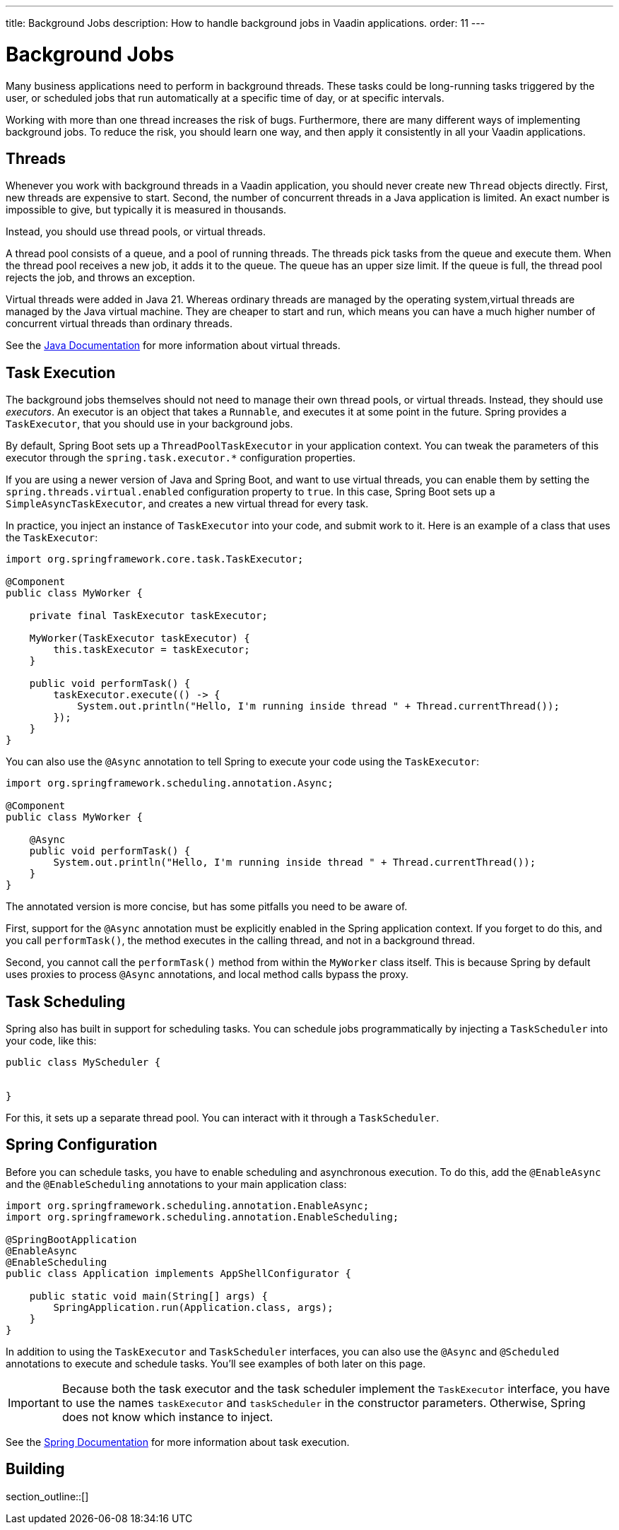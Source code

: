 ---
title: Background Jobs
description: How to handle background jobs in Vaadin applications.
order: 11
---

= Background Jobs

Many business applications need to perform in background threads. These tasks could be long-running tasks triggered by the user, or scheduled jobs that run automatically at a specific time of day, or at specific intervals.

Working with more than one thread increases the risk of bugs. Furthermore, there are many different ways of implementing background jobs. To reduce the risk, you should learn one way, and then apply it consistently in all your Vaadin applications.

== Threads

Whenever you work with background threads in a Vaadin application, you should never create new `Thread` objects directly. First, new threads are expensive to start. Second, the number of concurrent threads in a Java application is limited. An exact number is impossible to give, but typically it is measured in thousands.

Instead, you should use thread pools, or virtual threads.

A thread pool consists of a queue, and a pool of running threads. The threads pick tasks from the queue and execute them. When the thread pool receives a new job, it adds it to the queue.
The queue has an upper size limit. If the queue is full, the thread pool rejects the job, and throws an exception.

Virtual threads were added in Java 21. Whereas ordinary threads are managed by the operating system,virtual threads are managed by the Java virtual machine. They are cheaper to start and run, which means you can have a much higher number of concurrent virtual threads than ordinary threads. 

See the https://docs.oracle.com/en/java/javase/21/core/virtual-threads.html[Java Documentation] for more information about virtual threads.

== Task Execution

The background jobs themselves should not need to manage their own thread pools, or virtual threads. Instead, they should use _executors_. An executor is an object that takes a `Runnable`, and executes it at some point in the future. Spring provides a `TaskExecutor`, that you should use in your background jobs.

By default, Spring Boot sets up a `ThreadPoolTaskExecutor` in your application context. You can tweak the parameters of this executor through the `spring.task.executor.*` configuration properties.

If you are using a newer version of Java and Spring Boot, and want to use virtual threads, you can enable them by setting the `spring.threads.virtual.enabled` configuration property to `true`. In this case, Spring Boot sets up a `SimpleAsyncTaskExecutor`, and creates a new virtual thread for every task.

In practice, you inject an instance of `TaskExecutor` into your code, and submit work to it. Here is an example of a class that uses the `TaskExecutor`:

[source,java]
----
import org.springframework.core.task.TaskExecutor;

@Component
public class MyWorker {

    private final TaskExecutor taskExecutor;

    MyWorker(TaskExecutor taskExecutor) {
        this.taskExecutor = taskExecutor;
    }

    public void performTask() {
        taskExecutor.execute(() -> {
            System.out.println("Hello, I'm running inside thread " + Thread.currentThread());
        });
    }
}
----

You can also use the `@Async` annotation to tell Spring to execute your code using the `TaskExecutor`:

[source,java]
----
import org.springframework.scheduling.annotation.Async;

@Component
public class MyWorker {

    @Async
    public void performTask() {
        System.out.println("Hello, I'm running inside thread " + Thread.currentThread());
    }
}
----

The annotated version is more concise, but has some pitfalls you need to be aware of.

First, support for the `@Async` annotation must be explicitly enabled in the Spring application context. If you forget to do this, and you call `performTask()`, the method executes in the calling thread, and not in a background thread.

Second, you cannot call the `performTask()` method from within the `MyWorker` class itself. This is because Spring by default uses proxies to process `@Async` annotations, and local  method calls bypass the proxy.

== Task Scheduling

// TODO Continue here

Spring also has built in support for scheduling tasks. You can schedule jobs programmatically by injecting a `TaskScheduler` into your code, like this:

[source,java]
----
public class MyScheduler {


}
----

For this, it sets up a separate thread pool. You can interact with it through a `TaskScheduler`.

== Spring Configuration

Before you can schedule tasks, you have to enable scheduling and asynchronous execution. To do this, add the `@EnableAsync` and the `@EnableScheduling` annotations to your main application class:

[source,java]
----
import org.springframework.scheduling.annotation.EnableAsync;
import org.springframework.scheduling.annotation.EnableScheduling;

@SpringBootApplication
@EnableAsync
@EnableScheduling
public class Application implements AppShellConfigurator {

    public static void main(String[] args) {
        SpringApplication.run(Application.class, args);
    }
}
----

In addition to using the `TaskExecutor` and `TaskScheduler` interfaces, you can also use the `@Async` and `@Scheduled` annotations to execute and schedule tasks. You'll see examples of both later on this page.

[IMPORTANT]
Because both the task executor and the task scheduler implement the `TaskExecutor` interface, you have to use the names `taskExecutor` and `taskScheduler` in the constructor parameters. Otherwise, Spring does not know which instance to inject.

See the https://docs.spring.io/spring-framework/reference/integration/scheduling.html[Spring Documentation] for more information about task execution.

== Building

section_outline::[]
